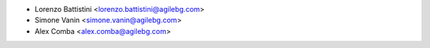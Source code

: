 * Lorenzo Battistini <lorenzo.battistini@agilebg.com>
* Simone Vanin <simone.vanin@agilebg.com>
* Alex Comba <alex.comba@agilebg.com>
